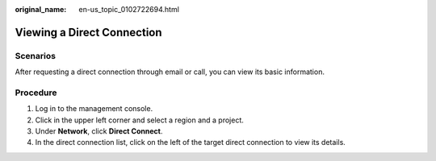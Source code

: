 :original_name: en-us_topic_0102722694.html

.. _en-us_topic_0102722694:

Viewing a Direct Connection
===========================

Scenarios
---------

After requesting a direct connection through email or call, you can view its basic information.

Procedure
---------

#. Log in to the management console.
#. Click |image1| in the upper left corner and select a region and a project.
#. Under **Network**, click **Direct Connect**.
#. In the direct connection list, click |image2| on the left of the target direct connection to view its details.

.. |image1| image:: /_static/images/en-us_image_0070860784.png
.. |image2| image:: /_static/images/en-us_image_0115276174.png
